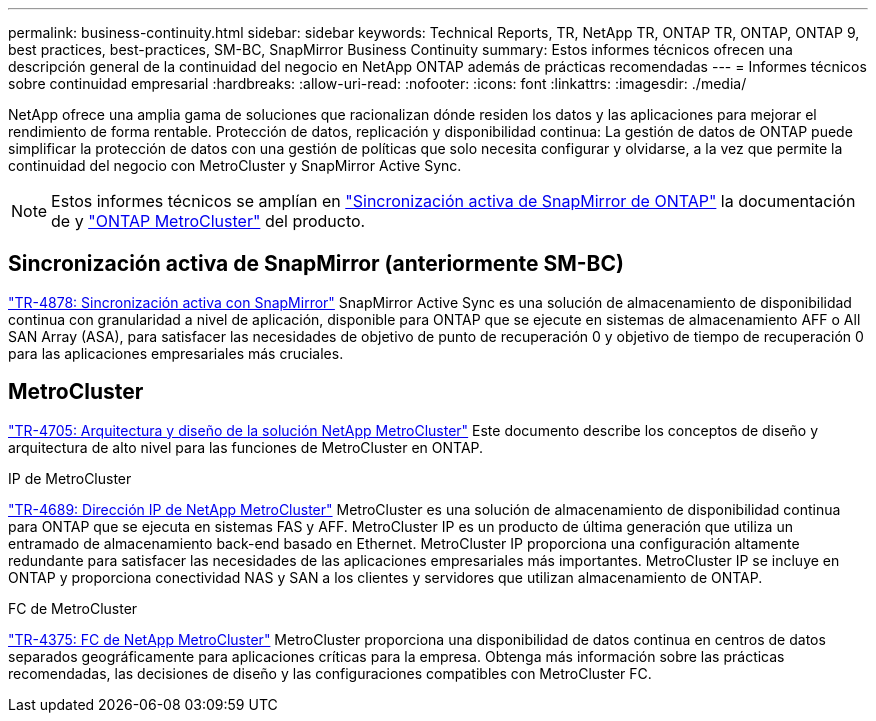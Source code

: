 ---
permalink: business-continuity.html 
sidebar: sidebar 
keywords: Technical Reports, TR, NetApp TR, ONTAP TR, ONTAP, ONTAP 9, best practices, best-practices, SM-BC, SnapMirror Business Continuity 
summary: Estos informes técnicos ofrecen una descripción general de la continuidad del negocio en NetApp ONTAP además de prácticas recomendadas 
---
= Informes técnicos sobre continuidad empresarial
:hardbreaks:
:allow-uri-read: 
:nofooter: 
:icons: font
:linkattrs: 
:imagesdir: ./media/


[role="lead"]
NetApp ofrece una amplia gama de soluciones que racionalizan dónde residen los datos y las aplicaciones para mejorar el rendimiento de forma rentable. Protección de datos, replicación y disponibilidad continua: La gestión de datos de ONTAP puede simplificar la protección de datos con una gestión de políticas que solo necesita configurar y olvidarse, a la vez que permite la continuidad del negocio con MetroCluster y SnapMirror Active Sync.

[NOTE]
====
Estos informes técnicos se amplían en link:https://docs.netapp.com/us-en/ontap/smbc/index.html["Sincronización activa de SnapMirror de ONTAP"^] la documentación de y link:https://docs.netapp.com/us-en/ontap-metrocluster/index.html["ONTAP MetroCluster"^] del producto.

====


== Sincronización activa de SnapMirror (anteriormente SM-BC)

link:https://docs.netapp.com/us-en/ontap/snapmirror-active-sync/index.html["TR-4878: Sincronización activa con SnapMirror"^] SnapMirror Active Sync es una solución de almacenamiento de disponibilidad continua con granularidad a nivel de aplicación, disponible para ONTAP que se ejecute en sistemas de almacenamiento AFF o All SAN Array (ASA), para satisfacer las necesidades de objetivo de punto de recuperación 0 y objetivo de tiempo de recuperación 0 para las aplicaciones empresariales más cruciales.



== MetroCluster

link:https://www.netapp.com/pdf.html?item=/media/13480-tr4705.pdf["TR-4705: Arquitectura y diseño de la solución NetApp MetroCluster"^]
Este documento describe los conceptos de diseño y arquitectura de alto nivel para las funciones de MetroCluster en ONTAP.

.IP de MetroCluster
link:https://www.netapp.com/pdf.html?item=/media/13481-tr4689pdf.pdf["TR-4689: Dirección IP de NetApp MetroCluster"^] MetroCluster es una solución de almacenamiento de disponibilidad continua para ONTAP que se ejecuta en sistemas FAS y AFF. MetroCluster IP es un producto de última generación que utiliza un entramado de almacenamiento back-end basado en Ethernet. MetroCluster IP proporciona una configuración altamente redundante para satisfacer las necesidades de las aplicaciones empresariales más importantes. MetroCluster IP se incluye en ONTAP y proporciona conectividad NAS y SAN a los clientes y servidores que utilizan almacenamiento de ONTAP.

.FC de MetroCluster
link:https://www.netapp.com/pdf.html?item=/media/13482-tr4375.pdf["TR-4375: FC de NetApp MetroCluster"^] MetroCluster proporciona una disponibilidad de datos continua en centros de datos separados geográficamente para aplicaciones críticas para la empresa. Obtenga más información sobre las prácticas recomendadas, las decisiones de diseño y las configuraciones compatibles con MetroCluster FC.
